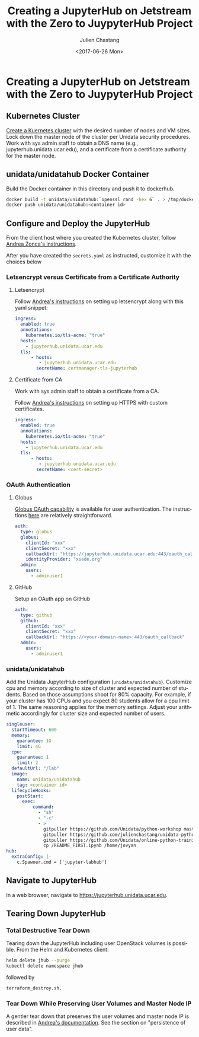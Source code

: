 #+OPTIONS: ':nil *:t -:t ::t <:t H:3 \n:nil ^:nil arch:headline author:t
#+OPTIONS: broken-links:nil c:nil creator:nil d:(not "LOGBOOK") date:t e:t
#+OPTIONS: email:nil f:t inline:t num:t p:nil pri:nil prop:nil stat:t tags:t
#+OPTIONS: tasks:t tex:t timestamp:t title:t toc:t todo:t |:t
#+OPTIONS: auto-id:t
#+TITLE: Creating  a JupyterHub on Jetstream with the Zero to JuypyterHub Project
#+DATE:  <2017-06-26 Mon>
#+AUTHOR: Julien Chastang
#+EMAIL: chastang@ucar.edu
#+LANGUAGE: en
#+SELECT_TAGS: export
#+EXCLUDE_TAGS: noexport
#+CREATOR: Emacs 25.1.2 (Org mode 9.0.5)

* Creating  a JupyterHub on Jetstream with the Zero to JuypyterHub Project
  :PROPERTIES:
  :CUSTOM_ID: h:D73CBC56
  :END:

** Kubernetes Cluster
   :PROPERTIES:
   :CUSTOM_ID: h:65F9358E
   :END:

[[file:../../openstack/readme.org::#h:DA34BC11][Create a Kuernetes cluster]] with the desired number of nodes and VM sizes. Lock down the master node of the cluster per Unidata security procedures. Work with sys admin staff to obtain a DNS name (e.g., jupyterhub.unidata.ucar.edu), and a certificate from a certificate authority for the master node.

** unidata/unidatahub Docker Container
   :PROPERTIES:
   :CUSTOM_ID: h:CD007D2A
   :END:

Build the Docker container in this directory and push it to dockerhub.

#+BEGIN_SRC sh
  docker build -t unidata/unidatahub:`openssl rand -hex 6` . > /tmp/docker.out 2>&1 &
  docker push unidata/unidatahub:<container id>
#+END_SRC

** Configure and Deploy the JupyterHub
   :PROPERTIES:
   :CUSTOM_ID: h:E5CA5D99
   :END:

From the client host where you created the Kubernetes cluster, follow [[https://zonca.github.io/2018/09/kubernetes-jetstream-kubespray-jupyterhub.html][Andrea Zonca's instructions]].

After you have created the ~secrets.yaml~ as instructed, customize it with the choices below

*** Letsencrypt versus Certificate from a Certificate Authority
    :PROPERTIES:
    :CUSTOM_ID: h:294A4A20
    :END:

**** Letsencrypt
     :PROPERTIES:
     :CUSTOM_ID: h:E1082806
     :END:

Follow [[https://zonca.github.io/2018/09/kubernetes-jetstream-kubespray-jupyterhub.html][Andrea's instructions]] on setting up letsencrypt along with this yaml snippet:

#+BEGIN_SRC yaml
ingress:
  enabled: true
  annotations:
    kubernetes.io/tls-acme: "true"
  hosts:
    - jupyterhub.unidata.ucar.edu
  tls:
      - hosts:
         - jupyterhub.unidata.ucar.edu
        secretName: certmanager-tls-jupyterhub
#+END_SRC

**** Certificate from CA
     :PROPERTIES:
     :CUSTOM_ID: h:205AEDAB
     :END:

Work with sys admin staff to obtain a certificate from a CA.

Follow [[https://zonca.github.io/2018/09/kubernetes-jetstream-kubespray-jupyterhub.html][Andrea's instructions]] on setting up HTTPS with custom certificates.

#+BEGIN_SRC yaml
ingress:
  enabled: true
  annotations:
    kubernetes.io/tls-acme: "true"
  hosts:
    - jupyterhub.unidata.ucar.edu
  tls:
      - hosts:
         - jupyterhub.unidata.ucar.edu
        secretName: <cert-secret>
#+END_SRC

*** OAuth Authentication
  :PROPERTIES:
  :CUSTOM_ID: h:8A3C5434
  :END:

**** Globus
  :PROPERTIES:
  :CUSTOM_ID: h:C0E8193F
  :END:

[[https://developers.globus.org/][Globus OAuth capability]] is available for user authentication. The instructions [[https://github.com/jupyterhub/oauthenticator#globus-setup][here]] are relatively straightforward.

#+BEGIN_SRC yaml
  auth:
    type: globus
    globus:
      clientId: "xxx"
      clientSecret: "xxx"
      callbackUrl: "https://jupyterhub.unidata.ucar.edu:443/oauth_callback"
      identityProvider: "xsede.org"
    admin:
      users:
        - adminuser1
#+END_SRC

**** GitHub
     :PROPERTIES:
     :CUSTOM_ID: h:BB3C66CD
     :END:

Setup an OAuth app on GitHub

#+BEGIN_SRC yaml
  auth:
    type: github
    github:
      clientId: "xxx"
      clientSecret: "xxx"
      callbackUrl: "https://<your-domain-name>:443/oauth_callback"
    admin:
      users:
        - adminuser1
#+END_SRC
*** unidata/unidatahub
    :PROPERTIES:
    :CUSTOM_ID: h:214D1D4C
    :END:

Add the Unidata JupyterHub configuration (~unidata/unidatahub~). Customize cpu and memory according to size of cluster and expected number of students. Based on those assumptions shoot for 80% capacity. For example, if your cluster has 100 CPUs and you expect 80 students allow for a cpu limit of 1. The same reasoning applies for the memory settings. Adjust your arithmetic accordingly for cluster size and expected number of users.

#+BEGIN_SRC yaml
singleuser:
  startTimeout: 600
  memory:
    guarantee: 1G
    limit: 4G
  cpu:
    guarantee: 1
    limit: 2
  defaultUrl: "/lab"
  image:
    name: unidata/unidatahub
    tag: <container id>
  lifecycleHooks:
    postStart:
      exec:
          command:
            - "sh"
            - "-c"
            - >
              gitpuller https://github.com/Unidata/python-workshop master python-workshop;
              gitpuller https://github.com/julienchastang/unidata-python-gallery-mirror master notebook-gallery;
              gitpuller https://github.com/Unidata/online-python-training master online-python-training;
              cp /README_FIRST.ipynb /home/jovyan
hub:
  extraConfig: |-
    c.Spawner.cmd = ['jupyter-labhub']
#+END_SRC
** Navigate to JupyterHub
   :PROPERTIES:
   :CUSTOM_ID: h:209E2FBC
   :END:

In a web browser, navigate to [[https://jupyter-jetstream.unidata.ucar.edu][https://jupyterhub.unidata.ucar.edu]].

** Tearing Down JupyterHub
   :PROPERTIES:
   :CUSTOM_ID: h:1E027567
   :END:

*** Total Destructive Tear Down
    :PROPERTIES:
    :CUSTOM_ID: h:A69ADD92
    :END:

Tearing down the JupyterHub including user OpenStack volumes is possible. From the Helm and Kubernetes client:

#+BEGIN_SRC sh
helm delete jhub --purge
kubectl delete namespace jhub
#+END_SRC

followed by

#+BEGIN_SRC sh
terraform_destroy.sh.
#+END_SRC

*** Tear Down While Preserving User Volumes and Master Node IP
    :PROPERTIES:
    :CUSTOM_ID: h:5F2AA05F
    :END:

A gentler tear down that preserves the user volumes and master node IP is described in [[https://zonca.github.io/2018/09/kubernetes-jetstream-kubespray-jupyterhub.html][Andrea's documentation]]. See the section on "persistence of user data".
